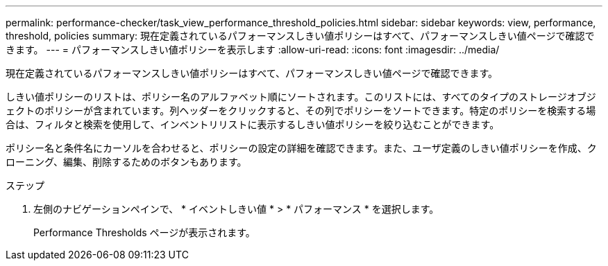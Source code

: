 ---
permalink: performance-checker/task_view_performance_threshold_policies.html 
sidebar: sidebar 
keywords: view, performance, threshold, policies 
summary: 現在定義されているパフォーマンスしきい値ポリシーはすべて、パフォーマンスしきい値ページで確認できます。 
---
= パフォーマンスしきい値ポリシーを表示します
:allow-uri-read: 
:icons: font
:imagesdir: ../media/


[role="lead"]
現在定義されているパフォーマンスしきい値ポリシーはすべて、パフォーマンスしきい値ページで確認できます。

しきい値ポリシーのリストは、ポリシー名のアルファベット順にソートされます。このリストには、すべてのタイプのストレージオブジェクトのポリシーが含まれています。列ヘッダーをクリックすると、その列でポリシーをソートできます。特定のポリシーを検索する場合は、フィルタと検索を使用して、インベントリリストに表示するしきい値ポリシーを絞り込むことができます。

ポリシー名と条件名にカーソルを合わせると、ポリシーの設定の詳細を確認できます。また、ユーザ定義のしきい値ポリシーを作成、クローニング、編集、削除するためのボタンもあります。

.ステップ
. 左側のナビゲーションペインで、 * イベントしきい値 * > * パフォーマンス * を選択します。
+
Performance Thresholds ページが表示されます。


